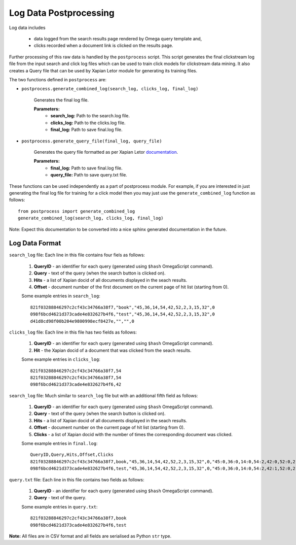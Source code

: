 =======================
Log Data Postprocessing
=======================

Log data includes

    - data logged from the search results page rendered by Omega query template and,
    - clicks recorded when a document link is clicked on the results page.

Further processing of this raw data is handled by the ``postprocess``
script. This script generates the final clickstream log file from the input
search and click log files which can be used to train click models for clickstream
data mining. It also creates a Query file that can be used by Xapian Letor module
for generating its training files.

The two functions defined in ``postprocess`` are:

- ``postprocess.generate_combined_log(search_log, clicks_log, final_log)``

    Generates the final log file.

    **Parameters:**
        - **search_log:** Path to the search.log file.
        - **clicks_log:** Path to the clicks.log file.
        - **final_log:** Path to save final.log file.

- ``postprocess.generate_query_file(final_log, query_file)``

    Generates the query file formatted as per Xapian Letor documentation_.

    **Parameters:**
        - **final_log:** Path to save final.log file.
        - **query_file:** Path to save query.txt file.

.. _documentation: https://github.com/xapian/xapian/blob/master/xapian-letor/docs/letor.rst

These functions can be used independently as a part of postprocess module.
For example, if you are interested in just generating the final log file for
training for a click model then you may just use the ``generate_combined_log`` function
as follows::

    from postprocess import generate_combined_log
    generate_combined_log(search_log, clicks_log, final_log)

Note: Expect this documentation to be converted into a nice sphinx generated
documentation in the future.

Log Data Format
===============

``search_log`` file: Each line in this file contains four fiels as follows:

  1. **QueryID** - an identifier for each query (generated using ``$hash`` OmegaScript command).
  2. **Query** - text of the query (when the search button is clicked on).
  3. **Hits** - a list of Xapian docid of all documents displayed in the seach results.
  4. **Offset** - document number of the first document on the current page of hit list (starting from 0).

  Some example entries in ``search_log``::

    821f03288846297c2cf43c34766a38f7,"book","45,36,14,54,42,52,2,3,15,32",0
    098f6bcd4621d373cade4e832627b4f6,"test","45,36,14,54,42,52,2,3,15,32",0
    d41d8cd98f00b204e9800998ecf8427e,"","",0

``clicks_log`` file: Each line in this file has two fields as follows:

  1. **QueryID** - an identifier for each query (generated using ``$hash`` OmegaScript command).
  2. **Hit** - the Xapian docid of a document that was clicked from the seach results.

  Some example entries in ``clicks_log``::

      821f03288846297c2cf43c34766a38f7,54
      821f03288846297c2cf43c34766a38f7,54
      098f6bcd4621d373cade4e832627b4f6,42

``search_log`` file: Much similar to ``search_log`` file but with an additional fifth field as follows:

  1. **QueryID** - an identifier for each query (generated using ``$hash`` OmegaScript command).
  2. **Query** - text of the query (when the search button is clicked on).
  3. **Hits** - a list of Xapian docid of all documents displayed in the seach results.
  4. **Offset** - document number on the current page of hit list (starting from 0).
  5. **Clicks** - a list of Xapian docid with the number of times the corresponding document was clicked.

  Some example entries in ``final.log``::

      QueryID,Query,Hits,Offset,Clicks
      821f03288846297c2cf43c34766a38f7,book,"45,36,14,54,42,52,2,3,15,32",0,"45:0,36:0,14:0,54:2,42:0,52:0,2:0,3:0,15:0,32:0"
      098f6bcd4621d373cade4e832627b4f6,test,"45,36,14,54,42,52,2,3,15,32",0,"45:0,36:0,14:0,54:2,42:1,52:0,2:0,3:0,15:0,32:0"

``query.txt`` file: Each line in this file contains two fields as follows:

  1. **QueryID** - an identifier for each query (generated using ``$hash`` OmegaScript command).
  2. **Query** - text of the query.

  Some example entries in ``query.txt``::

      821f03288846297c2cf43c34766a38f7,book
      098f6bcd4621d373cade4e832627b4f6,test

**Note:** All files are in CSV format and all fields are serialised as Python ``str`` type.
